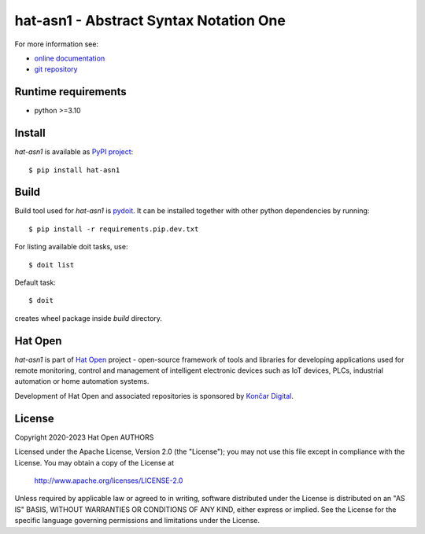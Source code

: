 .. _online documentation: https://hat-asn1.hat-open.com
.. _git repository: https://github.com/hat-open/hat-asn1.git
.. _PyPI project: https://pypi.org/project/hat-asn1
.. _pydoit: https://pydoit.org
.. _Hat Open: https://hat-open.com
.. _Končar Digital: https://www.koncar.hr/en


hat-asn1 - Abstract Syntax Notation One
=======================================

For more information see:

* `online documentation`_
* `git repository`_


Runtime requirements
--------------------

* python >=3.10


Install
-------

`hat-asn1` is available as `PyPI project`_::

    $ pip install hat-asn1


Build
-----

Build tool used for `hat-asn1` is `pydoit`_. It can be installed together
with other python dependencies by running::

    $ pip install -r requirements.pip.dev.txt

For listing available doit tasks, use::

    $ doit list

Default task::

    $ doit

creates wheel package inside `build` directory.


Hat Open
--------

`hat-asn1` is part of `Hat Open`_ project - open-source framework of tools
and libraries for developing applications used for remote monitoring, control
and management of intelligent electronic devices such as IoT devices, PLCs,
industrial automation or home automation systems.

Development of Hat Open and associated repositories is sponsored by
`Končar Digital`_.


License
-------

Copyright 2020-2023 Hat Open AUTHORS

Licensed under the Apache License, Version 2.0 (the "License");
you may not use this file except in compliance with the License.
You may obtain a copy of the License at

    http://www.apache.org/licenses/LICENSE-2.0

Unless required by applicable law or agreed to in writing, software
distributed under the License is distributed on an "AS IS" BASIS,
WITHOUT WARRANTIES OR CONDITIONS OF ANY KIND, either express or implied.
See the License for the specific language governing permissions and
limitations under the License.
